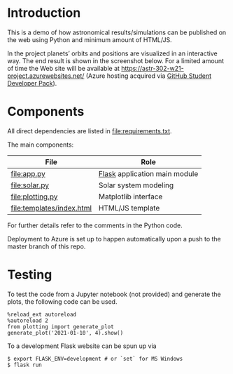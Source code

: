 * Introduction
This is a demo of how astronomical results/simulations can be
published on the web using Python and minimum amount of HTML/JS.

In the project planets’ orbits and positions are visualized in an
interactive way. The end result is shown in the screenshot below. For
a limited amount of time the Web site will be available at
https://astr-302-w21-project.azurewebsites.net/ (Azure hosting
acquired via [[https://education.github.com/pack][GitHub Student Developer Pack]]).

[[file:screenshot.png]]

* Components
All direct dependencies are listed in [[file:requirements.txt]].

The main components:

| File                      | Role                          |
|---------------------------+-------------------------------|
| [[file:app.py]]               | [[https://flask.palletsprojects.com/en/1.1.x/][Flask]] application main module |
| [[file:solar.py]]             | Solar system modeling         |
| [[file:plotting.py]]          | Matplotlib interface          |
| [[file:templates/index.html]] | HTML/JS template              |

For further details refer to the comments in the Python code.

Deployment to Azure is set up to happen automatically upon a push to
the master branch of this repo.

* Testing
To test the code from a Jupyter notebook (not provided) and generate
the plots, the following code can be used.
#+BEGIN_EXAMPLE
%reload_ext autoreload
%autoreload 2
from plotting import generate_plot
generate_plot('2021-01-10', 4).show()
#+END_EXAMPLE

To a development Flask website can be spun up via
#+BEGIN_EXAMPLE
$ export FLASK_ENV=development # or `set` for MS Windows
$ flask run
#+END_EXAMPLE
